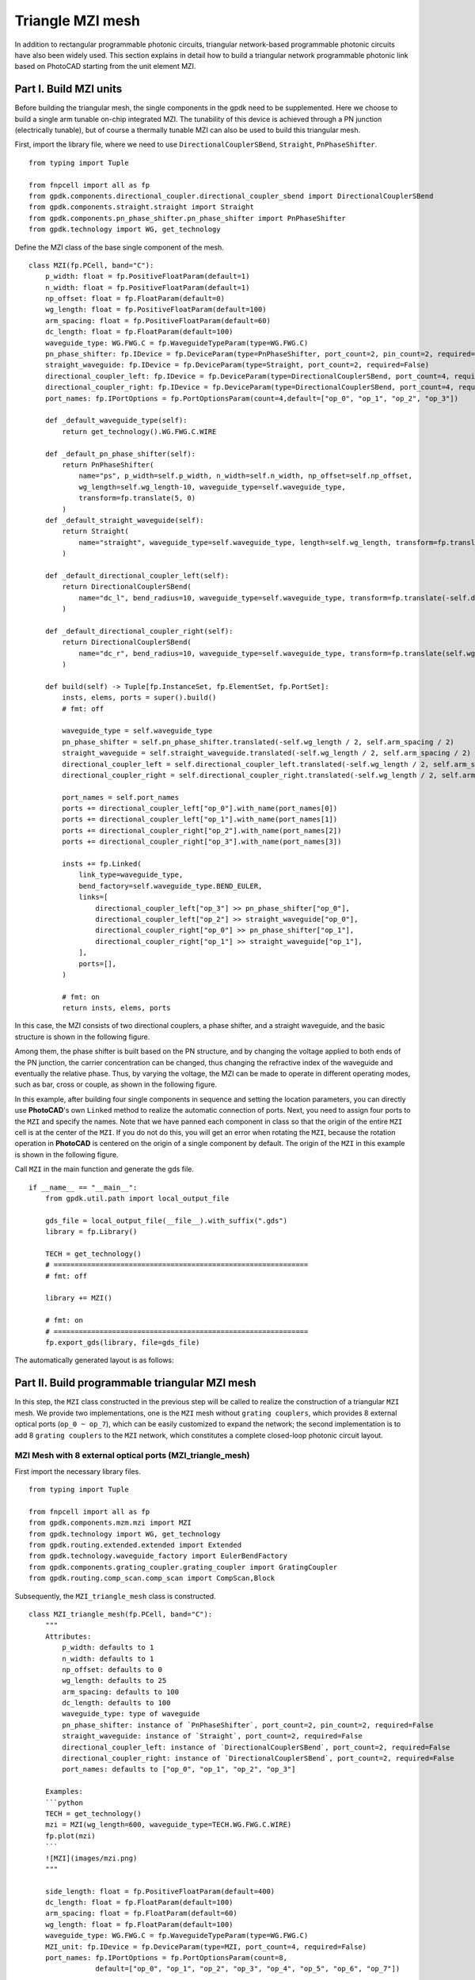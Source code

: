 Triangle MZI mesh
^^^^^^^^^^^^^^^^^^^^^^^^^^^^
In addition to rectangular programmable photonic circuits, triangular network-based programmable photonic circuits have also been widely used. This section explains in detail how to build a triangular network programmable photonic link based on PhotoCAD starting from the unit element MZI.

Part I. Build MZI units
------------------------------------------------------
Before building the triangular mesh, the single components in the gpdk need to be supplemented. Here we choose to build a single arm tunable on-chip integrated MZI. The tunability of this device is achieved through a PN junction (electrically tunable), but of course a thermally tunable MZI can also be used to build this triangular mesh.

First, import the library file, where we need to use ``DirectionalCouplerSBend``, ``Straight``, ``PnPhaseShifter``.

::

    from typing import Tuple

    from fnpcell import all as fp
    from gpdk.components.directional_coupler.directional_coupler_sbend import DirectionalCouplerSBend
    from gpdk.components.straight.straight import Straight
    from gpdk.components.pn_phase_shifter.pn_phase_shifter import PnPhaseShifter
    from gpdk.technology import WG, get_technology
    
    
Define the MZI class of the base single component of the mesh.

::


    class MZI(fp.PCell, band="C"):
        p_width: float = fp.PositiveFloatParam(default=1)
        n_width: float = fp.PositiveFloatParam(default=1)
        np_offset: float = fp.FloatParam(default=0)
        wg_length: float = fp.PositiveFloatParam(default=100)
        arm_spacing: float = fp.PositiveFloatParam(default=60)
        dc_length: float = fp.FloatParam(default=100)
        waveguide_type: WG.FWG.C = fp.WaveguideTypeParam(type=WG.FWG.C)
        pn_phase_shifter: fp.IDevice = fp.DeviceParam(type=PnPhaseShifter, port_count=2, pin_count=2, required=False)
        straight_waveguide: fp.IDevice = fp.DeviceParam(type=Straight, port_count=2, required=False)
        directional_coupler_left: fp.IDevice = fp.DeviceParam(type=DirectionalCouplerSBend, port_count=4, required=False)
        directional_coupler_right: fp.IDevice = fp.DeviceParam(type=DirectionalCouplerSBend, port_count=4, required=False)
        port_names: fp.IPortOptions = fp.PortOptionsParam(count=4,default=["op_0", "op_1", "op_2", "op_3"])

        def _default_waveguide_type(self):
            return get_technology().WG.FWG.C.WIRE

        def _default_pn_phase_shifter(self):
            return PnPhaseShifter(
                name="ps", p_width=self.p_width, n_width=self.n_width, np_offset=self.np_offset,
                wg_length=self.wg_length-10, waveguide_type=self.waveguide_type,
                transform=fp.translate(5, 0)
            )
        def _default_straight_waveguide(self):
            return Straight(
                name="straight", waveguide_type=self.waveguide_type, length=self.wg_length, transform=fp.translate(0, -self.arm_spacing)
            )

        def _default_directional_coupler_left(self):
            return DirectionalCouplerSBend(
                name="dc_l", bend_radius=10, waveguide_type=self.waveguide_type, transform=fp.translate(-self.dc_length, -self.arm_spacing / 2)
            )

        def _default_directional_coupler_right(self):
            return DirectionalCouplerSBend(
                name="dc_r", bend_radius=10, waveguide_type=self.waveguide_type, transform=fp.translate(self.wg_length + self.dc_length, -self.arm_spacing / 2)
            )

        def build(self) -> Tuple[fp.InstanceSet, fp.ElementSet, fp.PortSet]:
            insts, elems, ports = super().build()
            # fmt: off

            waveguide_type = self.waveguide_type
            pn_phase_shifter = self.pn_phase_shifter.translated(-self.wg_length / 2, self.arm_spacing / 2)
            straight_waveguide = self.straight_waveguide.translated(-self.wg_length / 2, self.arm_spacing / 2)
            directional_coupler_left = self.directional_coupler_left.translated(-self.wg_length / 2, self.arm_spacing / 2)
            directional_coupler_right = self.directional_coupler_right.translated(-self.wg_length / 2, self.arm_spacing / 2)

            port_names = self.port_names
            ports += directional_coupler_left["op_0"].with_name(port_names[0])
            ports += directional_coupler_left["op_1"].with_name(port_names[1])
            ports += directional_coupler_right["op_2"].with_name(port_names[2])
            ports += directional_coupler_right["op_3"].with_name(port_names[3])

            insts += fp.Linked(
                link_type=waveguide_type,
                bend_factory=self.waveguide_type.BEND_EULER,
                links=[
                    directional_coupler_left["op_3"] >> pn_phase_shifter["op_0"],
                    directional_coupler_left["op_2"] >> straight_waveguide["op_0"],
                    directional_coupler_right["op_0"] >> pn_phase_shifter["op_1"],
                    directional_coupler_right["op_1"] >> straight_waveguide["op_1"],
                ],
                ports=[],
            )

            # fmt: on
            return insts, elems, ports
            
In this case, the MZI consists of two directional couplers, a phase shifter, and a straight waveguide, and the basic structure is shown in the following figure.

.. image:: ../example_image/tri.1.png    

Among them, the phase shifter is built based on the PN structure, and by changing the voltage applied to both ends of the PN junction, the carrier concentration can be changed, thus changing the refractive index of the waveguide and eventually the relative phase. Thus, by varying the voltage, the MZI can be made to operate in different operating modes, such as bar, cross or couple, as shown in the following figure.

.. image:: ../example_image/tri.2.png 

In this example, after building four single components in sequence and setting the location parameters, you can directly use **PhotoCAD**'s own ``Linked`` method to realize the automatic connection of ports. Next, you need to assign four ports to the ``MZI`` and specify the names. Note that we have panned each component in class so that the origin of the entire ``MZI`` cell is at the center of the ``MZI``. If you do not do this, you will get an error when rotating the ``MZI``, because the rotation operation in **PhotoCAD** is centered on the origin of a single component by default. The origin of the ``MZI`` in this example is shown in the following figure.

.. image:: ../example_image/tri.3.png 

Call ``MZI`` in the main function and generate the gds file.

::

    if __name__ == "__main__":
        from gpdk.util.path import local_output_file

        gds_file = local_output_file(__file__).with_suffix(".gds")
        library = fp.Library()

        TECH = get_technology()
        # =============================================================
        # fmt: off

        library += MZI()

        # fmt: on
        # =============================================================
        fp.export_gds(library, file=gds_file)
       
The automatically generated layout is as follows:

.. image:: ../example_image/tri.4.png 

Part II. Build programmable triangular MZI mesh
-------------------------------------------------------------------
In this step, the ``MZI`` class constructed in the previous step will be called to realize the construction of a triangular ``MZI`` mesh. We provide two implementations, one is the ``MZI`` mesh without ``grating couplers``, which provides 8 external optical ports (``op_0 ~ op_7``), which can be easily customized to expand the network; the second implementation is to add 8 ``grating couplers`` to the ``MZI`` network, which constitutes a complete closed-loop photonic circuit layout.

MZI Mesh with 8 external optical ports (MZI_triangle_mesh)
##############################################################################
First import the necessary library files.

::

    from typing import Tuple

    from fnpcell import all as fp
    from gpdk.components.mzm.mzi import MZI
    from gpdk.technology import WG, get_technology
    from gpdk.routing.extended.extended import Extended
    from gpdk.technology.waveguide_factory import EulerBendFactory
    from gpdk.components.grating_coupler.grating_coupler import GratingCoupler
    from gpdk.routing.comp_scan.comp_scan import CompScan,Block
    
Subsequently, the ``MZI_triangle_mesh`` class is constructed.

::


    class MZI_triangle_mesh(fp.PCell, band="C"):
        """
        Attributes:
            p_width: defaults to 1
            n_width: defaults to 1
            np_offset: defaults to 0
            wg_length: defaults to 25
            arm_spacing: defaults to 100
            dc_length: defaults to 100
            waveguide_type: type of waveguide
            pn_phase_shifter: instance of `PnPhaseShifter`, port_count=2, pin_count=2, required=False
            straight_waveguide: instance of `Straight`, port_count=2, required=False
            directional_coupler_left: instance of `DirectionalCouplerSBend`, port_count=2, required=False
            directional_coupler_right: instance of `DirectionalCouplerSBend`, port_count=2, required=False
            port_names: defaults to ["op_0", "op_1", "op_2", "op_3"]

        Examples:
        ```python
        TECH = get_technology()
        mzi = MZI(wg_length=600, waveguide_type=TECH.WG.FWG.C.WIRE)
        fp.plot(mzi)
        ```
        ![MZI](images/mzi.png)
        """

        side_length: float = fp.PositiveFloatParam(default=400)
        dc_length: float = fp.FloatParam(default=100)
        arm_spacing: float = fp.FloatParam(default=60)
        wg_length: float = fp.FloatParam(default=100)
        waveguide_type: WG.FWG.C = fp.WaveguideTypeParam(type=WG.FWG.C)
        MZI_unit: fp.IDevice = fp.DeviceParam(type=MZI, port_count=4, required=False)
        port_names: fp.IPortOptions = fp.PortOptionsParam(count=8,
                    default=["op_0", "op_1", "op_2", "op_3", "op_4", "op_5", "op_6", "op_7"])

        def _default_waveguide_type(self):
            return get_technology().WG.FWG.C.WIRE

        def _default_MZI_unit(self):
            return MZI(arm_spacing=self.arm_spacing, dc_length=self.dc_length, wg_length=self.wg_length)

        def build(self) -> Tuple[fp.InstanceSet, fp.ElementSet, fp.PortSet]:
            insts, elems, ports = super().build()
            # fmt: off

            waveguide_type = self.waveguide_type
            port_names = self.port_names
            MZI_0 = self.MZI_unit.translated(0,0)
            MZI_1 = self.MZI_unit.rotated(degrees=120).translated(self.side_length / 4, self.side_length / 4 * (3) ** (0.5))
            MZI_2 = self.MZI_unit.rotated(degrees=60).translated(-self.side_length / 4, self.side_length / 4 * (3) ** (0.5))
            MZI_3 = self.MZI_unit.translated(self.side_length / 2, self.side_length / 2 * (3) ** (0.5))
            MZI_4 = self.MZI_unit.rotated(degrees=60).translated(self.side_length * 3 / 4, self.side_length / 4 * (3) ** (0.5))
            ports += MZI_3["op_0"].with_name(port_names[0])
            ports += MZI_2["op_3"].with_name(port_names[1])
            ports += MZI_2["op_0"].with_name(port_names[2])
            ports += MZI_0["op_1"].with_name(port_names[3])
            ports += MZI_0["op_2"].with_name(port_names[4])
            ports += MZI_4["op_1"].with_name(port_names[5])
            ports += MZI_4["op_2"].with_name(port_names[6])
            ports += MZI_3["op_3"].with_name(port_names[7])

            insts += fp.Linked(
                link_type=waveguide_type,
                bend_factory=self.waveguide_type.BEND_EULER,
                links=[
                    MZI_0["op_0"] >> MZI_2["op_1"],
                    MZI_0["op_3"] >> MZI_1["op_0"],
                    MZI_1["op_1"] >> MZI_4["op_0"],
                    MZI_4["op_3"] >> MZI_3["op_2"],
                    MZI_1["op_2"] >> MZI_3["op_1"],
                    MZI_1["op_3"] >> MZI_2["op_2"],
                ],
                ports=[],
            )

            # fmt: on
            return insts, elems, ports

In this section, we construct a triangular mesh photonic circuit based on five MZIs, and the eight ports and their labels have been labeled in the figure as follows:

.. image:: ../example_image/tri.5.png 

In the definition of this class we do not introduce the grating coupler, you need to define the grating coupler (or other types of couplers) in the main function; or you can also connect with other custom single components.

MZI Mesh with 8 Grating Couplers (MZI_triangle_mesh_with_GC)
##################################################################################
Again, the necessary library files are imported first:

::

    from typing import Tuple

    from fnpcell import all as fp
    from gpdk.components.mzm.mzi import MZI
    from gpdk.technology import WG, get_technology
    from gpdk.routing.extended.extended import Extended
    from gpdk.technology.waveguide_factory import EulerBendFactory
    from gpdk.components.grating_coupler.grating_coupler import GratingCoupler
    from gpdk.routing.comp_scan.comp_scan import CompScan,Block
    
Subsequently, the MZI_triangle_mesh_with_GC class is constructed:    


::



    class MZI_triangle_mesh_with_GC(fp.PCell, band="C"):
        """
        Attributes:
            p_width: defaults to 1
            n_width: defaults to 1
            np_offset: defaults to 0
            wg_length: defaults to 25
            arm_spacing: defaults to 100
            dc_length: defaults to 100
            waveguide_type: type of waveguide
            pn_phase_shifter: instance of `PnPhaseShifter`, port_count=2, pin_count=2, required=False
            straight_waveguide: instance of `Straight`, port_count=2, required=False
            directional_coupler_left: instance of `DirectionalCouplerSBend`, port_count=2, required=False
            directional_coupler_right: instance of `DirectionalCouplerSBend`, port_count=2, required=False
            port_names: defaults to ["op_0", "op_1", "op_2", "op_3"]

        Examples:
        ```python
        TECH = get_technology()
        mzi = MZI(wg_length=600, waveguide_type=TECH.WG.FWG.C.WIRE)
        fp.plot(mzi)
        ```
        ![MZI](images/mzi.png)
        """

        side_length: float = fp.PositiveFloatParam(default=400)
        dc_length: float = fp.FloatParam(default=100)
        arm_spacing: float = fp.FloatParam(default=60)
        wg_length: float = fp.FloatParam(default=100)
        gc_spacing: float = fp.FloatParam(default=50)
        waveguide_type: WG.FWG.C = fp.WaveguideTypeParam(type=WG.FWG.C)
        MZI_unit: fp.IDevice = fp.DeviceParam(type=MZI, port_count=4, required=False)
        grating_coupler: fp.IDevice = fp.DeviceParam(type=GratingCoupler, port_count=1, required=False)

        def _default_waveguide_type(self):
            return get_technology().WG.FWG.C.WIRE

        def _default_MZI_unit(self):
            return MZI(waveguide_type=self.waveguide_type, arm_spacing=self.arm_spacing,
                       dc_length=self.dc_length, wg_length=self.wg_length)

        def _default_grating_coupler(self):
            return GratingCoupler(waveguide_type=self.waveguide_type)

        def build(self) -> Tuple[fp.InstanceSet, fp.ElementSet, fp.PortSet]:
            insts, elems, ports = super().build()
            # fmt: off

            waveguide_type = self.waveguide_type
            port_names = self.port_names
            MZI_0 = self.MZI_unit.translated(0,0)
            MZI_1 = self.MZI_unit.rotated(degrees=120).translated(self.side_length / 4, self.side_length / 4 * (3) ** (0.5))
            MZI_2 = self.MZI_unit.rotated(degrees=60).translated(-self.side_length / 4, self.side_length / 4 * (3) ** (0.5))
            MZI_3 = self.MZI_unit.translated(self.side_length / 2, self.side_length / 2 * (3) ** (0.5))
            MZI_4 = self.MZI_unit.rotated(degrees=60).translated(self.side_length * 3 / 4, self.side_length / 4 * (3) ** (0.5))
            gc_0 = self.grating_coupler.rotated(degrees=180).translated(-self.side_length / 4 * 3, -self.gc_spacing)
            gc_1 = self.grating_coupler.rotated(degrees=180).translated(-self.side_length / 4 * 3, 10)
            gc_2 = self.grating_coupler.rotated(degrees=180).translated(-self.side_length / 4 * 3, self.side_length / 2 * (3) ** (0.5) - 10 )
            gc_3 = self.grating_coupler.rotated(degrees=180).translated(-self.side_length / 4 * 3, self.side_length / 2 * (3) ** (0.5) + self.gc_spacing)
            gc_4 = self.grating_coupler.translated(-self.side_length / 4 * 3 + self.side_length * 2, -self.gc_spacing)
            gc_5 = self.grating_coupler.translated(-self.side_length / 4 * 3 + self.side_length * 2, 10)
            gc_6 = self.grating_coupler.translated(-self.side_length / 4 * 3 + self.side_length * 2,
                                                                        self.side_length / 2 * (3) ** (0.5) - 10)
            gc_7 = self.grating_coupler.translated(-self.side_length / 4 * 3 + self.side_length * 2,
                                                                        self.side_length / 2 * (3) ** (0.5) + self.gc_spacing)
            insts += fp.Linked(
                link_type=waveguide_type,
                bend_factory=self.waveguide_type.BEND_EULER,
                links=[
                    MZI_0["op_1"] >> gc_0["op_0"],
                    MZI_2["op_0"] >> gc_1["op_0"],
                    MZI_2["op_3"] >> gc_2["op_0"],
                    MZI_3["op_0"] >> gc_3["op_0"],
                    MZI_0["op_2"] >> gc_4["op_0"],
                    MZI_4["op_1"] >> gc_5["op_0"],
                    MZI_4["op_2"] >> gc_6["op_0"],
                    MZI_3["op_3"] >> gc_7["op_0"],
                    MZI_0["op_0"] >> MZI_2["op_1"],
                    MZI_0["op_3"] >> MZI_1["op_0"],
                    MZI_1["op_1"] >> MZI_4["op_0"],
                    MZI_4["op_3"] >> MZI_3["op_2"],
                    MZI_1["op_2"] >> MZI_3["op_1"],
                    MZI_1["op_3"] >> MZI_2["op_2"],
                ],
                ports=[],
            )
            # fmt: on
            return insts, elems, ports
            
In this script contains the following parts: 

First, default parameters are set, such as ``waveguide_type``, ``GratingCoupler``, etc.; then each single component is instantiated, including five ``MZI`` and eight ``GratingCoupler``, and the coordinates and rotation angle are defined during the instantiation process. In this part, the coordinate settings of the ``GratingCoupler`` need to be fine-tuned to avoid the generation of flylines. In addition, the ``side_length`` of the triangular network and the ``gc_spacing`` of the ``GratingCoupler`` are adjustable in this example. Subsequently, the devices are connected by the ``Linked`` method. 

Finally the gds file is generated in the main function.

::

    if __name__ == "__main__":
        from gpdk.util.path import local_output_file

        gds_file = local_output_file(__file__).with_suffix(".gds")
        library = fp.Library()

        TECH = get_technology()
        # =============================================================
        # fmt: off

        mesh = MZI_triangle_mesh_with_GC()
        library += mesh

        # fmt: on
        # =============================================================
        fp.export_gds(library, file=gds_file)

The automatically generated layout is as follows:

.. image:: ../example_image/tri.6.png 

Triangle MZI array (MZI_triangle_array)
##################################################################################
In this section, we upgrade the level of freedom of building the MZI array by setting ``col`` & ``row`` in the script. ``row`` represents the amount of triangle in the layout; ``col`` means how many ``GratingCoupler`` set will be generated in the layout.

The first 5 for loops are to generate and position all component, including ``MZI``, ``MZI_60``, ``MZI_120``, ``gc_left`` and ``gc_right``. ``MZI_60`` and  ``MZI_120`` represents the rotation of the MZI coompare to ``MZI``. ``gc_left`` and ``gc_right` represents the ``GratingCoupler`` which is located at the left or right side of the circuit. After the generation of each set of components, ``mzi = cast(Mapping[str, fp.ICellRef], insts)`` is to put those components to ``mzi`` for further use.

::

        for i in range(row):
            for j in range(column):
                if j % 2:
                    MZI = self.MZI_unit.translated(self.side_length * 2 * i / 2, self.side_length * j / 2 * (3) ** (0.5))
                else:
                    MZI = self.MZI_unit.translated(self.side_length / 2+ self.side_length * 2 * i / 2, self.side_length * j / 2 * (3) ** (0.5))
                insts += MZI, f"MZI_{i},{j}"

        for i in range(row):
            for j in range(column-1):
                if j % 2:
                    MZI_rotate_60 = self.MZI_unit.rotated(degrees=60).translated(self.side_length * ((-1) + 4 * i) / 4, self.side_length * (2*j+1) / 4 * (3) ** (0.5))
                else:
                    MZI_rotate_60 = self.MZI_unit.rotated(degrees=60).translated(self.side_length * ((1) + 4 * i) / 4, self.side_length * (2*j+1) / 4 * (3) ** (0.5))
                insts += MZI_rotate_60, f"MZI_60_{i},{j}"

        for i in range(row):
            for j in range(column-1):
                if j % 2:
                    MZI_rotate_120 = self.MZI_unit.rotated(degrees=120).translated(self.side_length * ((1)+4 * i) / 4, self.side_length * (2*j+1) / 4 * (3) ** (0.5))
                else:
                    MZI_rotate_120 = self.MZI_unit.rotated(degrees=120).translated(self.side_length * ((3)+4 * i) / 4, self.side_length * (2*j+1) / 4 * (3) ** (0.5))
                insts += MZI_rotate_120, f"MZI_120_{i},{j}"
        mzi = cast(Mapping[str, fp.ICellRef], insts)

        for i in range(column):
            for j in range(2):
                gc = self.grating_coupler.rotated(degrees=180).translated(mzi[f"MZI_0,0"]["op_1"].position[0]-300, -self.gc_spacing + (self.gc_spacing+10)*j+self.side_length*i / 2 * (3) ** (0.5))
                insts += gc, f"gc_left_{i},{j}"

        for i in range(column):
            for j in range(2):
                gc = self.grating_coupler.translated(mzi[f"MZI_0,1"]["op_1"].position[0]+self.side_length*row+250, -self.gc_spacing + (self.gc_spacing+10)*j+self.side_length*i / 2 * (3) ** (0.5))
                insts += gc, f"gc_right_{i},{j}"

        mzi = cast(Mapping[str, fp.ICellRef], insts)

Here we set ``row=3``, ``col=4`` and the components are being positioned:

.. image:: ../example_image/tri.7.png 

Next, the ``LinkBetween`` function is used to connect the optical ports, ``TECH.WG.FWG.C.WIRE`` and ``TECH.WG.FWG.C.WIRE.BEND_EULER`` are set to be default type of the waveguide and bend, respectively. Due to the complexity of the connection through each port, several for loops are used in the script to achieve auto-routing no matter the size of the circuit.

::

                    # bot & top line
                    for i in range(row-1):
                        for j in range(column):
                            if j == 0 :
                                link1 = fp.LinkBetween(
                                    start = mzi[f"MZI_{i},{j}"]["op_2"],
                                    end= mzi[f"MZI_{i+1},{j}"]["op_1"],
                                    link_type=TECH.WG.FWG.C.WIRE,
                                    bend_factory=TECH.WG.FWG.C.WIRE.BEND_EULER
                                    )
                                insts += link1
                            if j == column-1:
                                link2 = fp.LinkBetween(
                                    start=mzi[f"MZI_{i},{j}"]["op_3"],
                                    end=mzi[f"MZI_{i + 1},{j}"]["op_0"],
                                    link_type=TECH.WG.FWG.C.WIRE,
                                    bend_factory=TECH.WG.FWG.C.WIRE.BEND_EULER
                                )
                                insts += link2

                    # 60&120 turning
                    for i in range(row):
                        for j in range(column - 1):
                            if i < row:
                                link3 = fp.LinkBetween(
                                    start=mzi[f"MZI_60_{i},{j}"]["op_2"],
                                    end=mzi[f"MZI_120_{i},{j}"]["op_3"],
                                    link_type=TECH.WG.FWG.C.WIRE,
                                    bend_factory=TECH.WG.FWG.C.WIRE.BEND_CIRCULAR
                                )
                                insts += link3
                            if i < row-1:
                                link4 = fp.LinkBetween(
                                    start=mzi[f"MZI_60_{i+1},{j}"]["op_0"],
                                    end=mzi[f"MZI_120_{i},{j}"]["op_1"],
                                    link_type=TECH.WG.FWG.C.WIRE,
                                    bend_factory=TECH.WG.FWG.C.WIRE.BEND_CIRCULAR
                                )
                                insts += link4

                    for i in range(row):
                        for j in range(column-1):
                            if (j % 2==0) or  (j ==0) :
                                link5 = fp.LinkBetween(
                                    start=mzi[f"MZI_60_{i},{j}"]["op_3"],
                                    end=mzi[f"MZI_{i},{j+1}"]["op_2"],
                                    link_type=TECH.WG.FWG.C.WIRE,
                                    bend_factory=TECH.WG.FWG.C.WIRE.BEND_CIRCULAR
                                )
                                insts += link5
                    for i in range(row-1):
                        for j in range(column - 1):
                            if j % 2==1:
                                link6 = fp.LinkBetween(
                                    start=mzi[f"MZI_60_{i+1},{j}"]["op_3"],
                                    end=mzi[f"MZI_{i},{j + 1}"]["op_2"],
                                    link_type=TECH.WG.FWG.C.WIRE,
                                    bend_factory=TECH.WG.FWG.C.WIRE.BEND_CIRCULAR
                                )
                                insts += link6


                    for i in range(row-1):
                        for j in range(column - 1):
                            if j % 2:
                                link7 = fp.LinkBetween(
                                    start=mzi[f"MZI_120_{i},{j}"]["op_2"],
                                    end=mzi[f"MZI_{i},{j+1}"]["op_1"],
                                    link_type=TECH.WG.FWG.C.WIRE,
                                    bend_factory=TECH.WG.FWG.C.WIRE.BEND_CIRCULAR
                                )
                                insts += link7
                            else:
                                link8 = fp.LinkBetween(
                                    start=mzi[f"MZI_120_{i},{j}"]["op_2"],
                                    end=mzi[f"MZI_{i+1},{j + 1}"]["op_1"],
                                    link_type=TECH.WG.FWG.C.WIRE,
                                    bend_factory=TECH.WG.FWG.C.WIRE.BEND_CIRCULAR
                                )
                                insts += link8

                    for j in range(column-1):
                        if j % 2:
                            linkright = fp.LinkBetween(
                                start=mzi[f"MZI_120_{row-1},{j}"]["op_2"],
                                end=mzi[f"MZI_{row-1},{j + 1}"]["op_1"],
                                link_type=TECH.WG.FWG.C.WIRE,
                                bend_factory=TECH.WG.FWG.C.WIRE.BEND_CIRCULAR
                            )
                            insts += linkright

                    for i in range(row):
                        for j in range(column-1):
                            link9 = fp.LinkBetween(
                                start=mzi[f"MZI_{i},{j}"]["op_0"],
                                end=mzi[f"MZI_60_{i},{j}"]["op_1"],
                                link_type=TECH.WG.FWG.C.WIRE,
                                bend_factory=TECH.WG.FWG.C.WIRE.BEND_CIRCULAR
                            )
                            insts += link9
                            link10 = fp.LinkBetween(
                                start=mzi[f"MZI_{i},{j}"]["op_3"],
                                end=mzi[f"MZI_120_{i},{j}"]["op_0"],
                                link_type=TECH.WG.FWG.C.WIRE,
                                bend_factory=TECH.WG.FWG.C.WIRE.BEND_CIRCULAR
                            )
                            insts += link10




                    for i in range(column-1):
                        linkgcleft_1 = fp.LinkBetween(
                            start=mzi[f"gc_left_{i},1"]["op_0"],
                            end=mzi[f"MZI_60_0,{i}"]["op_0"],
                            link_type=TECH.WG.FWG.C.WIRE,
                            bend_factory=TECH.WG.FWG.C.WIRE.BEND_CIRCULAR,
                        )
                        insts += linkgcleft_1

                    for i in range(column-1):
                        if i % 2 ==0:
                            linkgcleft_2 = fp.LinkBetween(
                                start=mzi[f"gc_left_{i+1},0"]["op_0"],
                                end=mzi[f"MZI_0,{i+1}"]["op_1"],
                                link_type=TECH.WG.FWG.C.WIRE,
                                bend_factory=TECH.WG.FWG.C.WIRE.BEND_CIRCULAR,
                                waypoints=[
                                    fp.Waypoint(mzi[f"gc_left_{i+1},0"]["op_0"].position[0] + 50,
                                                mzi[f"MZI_0,{i+1}"]["op_1"].position[1],
                                                0)
                                ]

                            )
                            insts += linkgcleft_2
                    for i in range(column-1):
                        if i % 2 == 1:
                            linkgcleft_3 = fp.LinkBetween(
                                start=mzi[f"gc_left_{i+1},0"]["op_0"],
                                end=mzi[f"MZI_60_0,{i}"]["op_3"],
                                link_type=TECH.WG.FWG.C.WIRE,
                                bend_factory=TECH.WG.FWG.C.WIRE.BEND_CIRCULAR,
                                waypoints=[
                                    fp.Waypoint(mzi[f"gc_left_{i+1},0"]["op_0"].position[0] + 50,
                                                mzi[f"MZI_60_0,{i}"]["op_3"].position[1],
                                                90)
                                ]

                            )
                            insts += linkgcleft_3




                    for i in range(column-1):
                        linkgcright_1 = fp.LinkBetween(
                            start=mzi[f"gc_right_{i},1"]["op_0"],
                            end=mzi[f"MZI_120_{row-1},{i}"]["op_1"],
                            link_type=TECH.WG.FWG.C.WIRE,
                            bend_factory=TECH.WG.FWG.C.WIRE.BEND_CIRCULAR,
                        )
                        insts += linkgcright_1



                    linkgcleft_top = fp.LinkBetween(
                        start=mzi[f"gc_left_{column-1},1"]["op_0"],
                        end=mzi[f"MZI_0,{column-1}"]["op_0"],
                        link_type=TECH.WG.FWG.C.WIRE,
                        bend_factory=TECH.WG.FWG.C.WIRE.BEND_CIRCULAR,
                    )
                    insts += linkgcleft_top
                    linkgcleft_bot = fp.LinkBetween(
                        start=mzi[f"gc_left_0,0"]["op_0"],
                        end=mzi[f"MZI_0,0"]["op_1"],
                        link_type=TECH.WG.FWG.C.WIRE,
                        bend_factory=TECH.WG.FWG.C.WIRE.BEND_CIRCULAR,
                        waypoints=[
                            fp.Waypoint(mzi[f"gc_left_0,0"]["op_0"].position[0] + 50,
                                        mzi[f"MZI_0,0"]["op_1"].position[1],
                                        0)
                        ]
                    )
                    insts += linkgcleft_bot
                    linkgcright_top = fp.LinkBetween(
                        start=mzi[f"gc_right_{column - 1},1"]["op_0"],
                        end=mzi[f"MZI_{row-1},{column - 1}"]["op_3"],
                        link_type=TECH.WG.FWG.C.WIRE,
                        bend_factory=TECH.WG.FWG.C.WIRE.BEND_CIRCULAR,
                    )
                    insts += linkgcright_top
                    linkgcright_bot = fp.LinkBetween(
                        start=mzi[f"gc_right_0,0"]["op_0"],
                        end=mzi[f"MZI_{row - 1},0"]["op_2"],
                        link_type=TECH.WG.FWG.C.WIRE,
                        bend_factory=TECH.WG.FWG.C.WIRE.BEND_CIRCULAR,
                        waypoints=[
                            fp.Waypoint(mzi[f"gc_right_0,0"]["op_0"].position[0]-50,
                                        mzi[f"MZI_{row-1},0"]["op_2"].position[1],
                                        -180)
                        ]
                    )
                    insts += linkgcright_bot



                    for i in range(column-1):
                        if i%2:
                            linkgcright_2 = fp.LinkBetween(
                                start=mzi[f"gc_right_{i+1},0"]["op_0"],
                                end=mzi[f"MZI_{row - 1},{i+1}"]["op_2"],
                                link_type=TECH.WG.FWG.C.WIRE,
                                bend_factory=TECH.WG.FWG.C.WIRE.BEND_CIRCULAR,
                                waypoints=[
                                    fp.Waypoint(mzi[f"gc_right_{i+1},0"]["op_0"].position[0] - 50,
                                                mzi[f"MZI_{row - 1},{i+1}"]["op_2"].position[1],
                                                -180)
                                ]
                            )
                            insts += linkgcright_2
                        else:
                            linkgcright_3 = fp.LinkBetween(
                                start=mzi[f"gc_right_{i + 1},0"]["op_0"],
                                end=mzi[f"MZI_120_{row - 1},{i}"]["op_2"],
                                link_type=TECH.WG.FWG.C.WIRE,
                                bend_factory=TECH.WG.FWG.C.WIRE.BEND_CIRCULAR,
                                waypoints=[
                                    fp.Waypoint(mzi[f"gc_right_{i + 1},0"]["op_0"].position[0] - 50,
                                                mzi[f"MZI_{row - 1},{i+1}"]["op_2"].position[1],
                                                -180)
                                ]

                            )
                            insts += linkgcright_3
                
                

The automatically generated layout is as follows:

.. image:: ../example_image/tri.8.png 






















